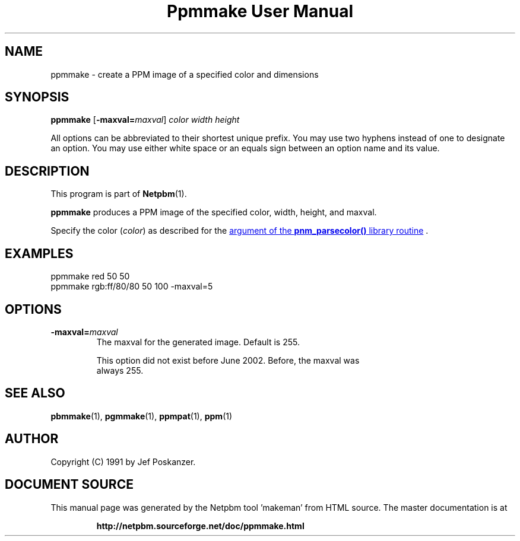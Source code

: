 \
.\" This man page was generated by the Netpbm tool 'makeman' from HTML source.
.\" Do not hand-hack it!  If you have bug fixes or improvements, please find
.\" the corresponding HTML page on the Netpbm website, generate a patch
.\" against that, and send it to the Netpbm maintainer.
.TH "Ppmmake User Manual" 0 "02 September 2002" "netpbm documentation"

.SH NAME
ppmmake - create a PPM image of a specified color and dimensions

.UN synopsis
.SH SYNOPSIS

\fBppmmake\fP
[\fB-maxval=\fP\fImaxval\fP]
\fIcolor\fP
\fIwidth\fP
\fIheight\fP
.PP
All options can be abbreviated to their shortest unique prefix.
You may use two hyphens instead of one to designate an option.  You
may use either white space or an equals sign between an option name
and its value.


.UN description
.SH DESCRIPTION
.PP
This program is part of
.BR "Netpbm" (1)\c
\&.
.PP
\fBppmmake\fP produces a PPM image of the specified color, width,
height, and maxval.
.PP
Specify the color (\fIcolor\fP) as described for the 
.UR libnetpbm_image.html#colorname
argument of the \fBpnm_parsecolor()\fP library routine
.UE
\&.


.UN example
.SH EXAMPLES

.nf
    ppmmake red 50 50
.fi
.nf
    ppmmake rgb:ff/80/80 50 100 -maxval=5
.fi


.UN options
.SH OPTIONS


.TP
\fB-maxval=\fP\fImaxval\fP
     The maxval for the generated image.  Default is 255.
.sp
     This option did not exist before June 2002.  Before, the maxval was
     always 255.


.UN seealso
.SH SEE ALSO
.BR "pbmmake" (1)\c
\&,
.BR "pgmmake" (1)\c
\&,
.BR "ppmpat" (1)\c
\&,
.BR "ppm" (1)\c
\&

.UN author
.SH AUTHOR

Copyright (C) 1991 by Jef Poskanzer.
.SH DOCUMENT SOURCE
This manual page was generated by the Netpbm tool 'makeman' from HTML
source.  The master documentation is at
.IP
.B http://netpbm.sourceforge.net/doc/ppmmake.html
.PP